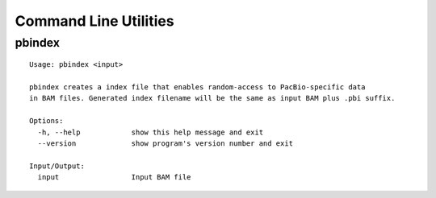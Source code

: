 .. _command_line:

Command Line Utilities
======================

.. _command_line-pbindex:

pbindex
-------

::

  Usage: pbindex <input>

  pbindex creates a index file that enables random-access to PacBio-specific data
  in BAM files. Generated index filename will be the same as input BAM plus .pbi suffix.

  Options:
    -h, --help            show this help message and exit
    --version             show program's version number and exit

  Input/Output:
    input                 Input BAM file

